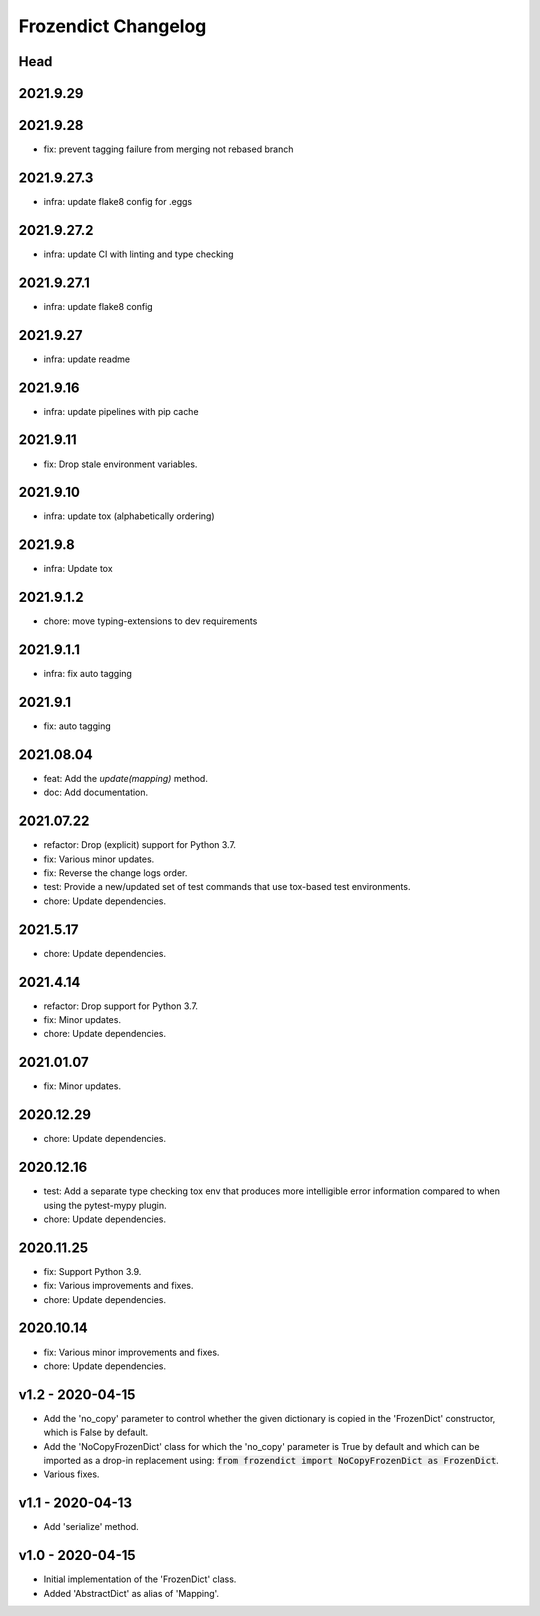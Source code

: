 Frozendict Changelog
====================
.. inclusion-marker


Head
++++

2021.9.29
+++++++++

2021.9.28
+++++++++
- fix: prevent tagging failure from merging not rebased branch

2021.9.27.3
+++++++++++
- infra: update flake8 config for .eggs

2021.9.27.2
+++++++++++
- infra: update CI with linting and type checking

2021.9.27.1
+++++++++++
- infra: update flake8 config

2021.9.27
+++++++++
- infra: update readme

2021.9.16
+++++++++
- infra: update pipelines with pip cache

2021.9.11
+++++++++
- fix: Drop stale environment variables.

2021.9.10
+++++++++
- infra: update tox (alphabetically ordering)

2021.9.8
++++++++
- infra: Update tox

2021.9.1.2
++++++++++
- chore: move typing-extensions to dev requirements

2021.9.1.1
++++++++++
- infra: fix auto tagging

2021.9.1
++++++++
- fix: auto tagging

2021.08.04
++++++++++
- feat: Add the `update(mapping)` method.
- doc: Add documentation.


2021.07.22
++++++++++
- refactor: Drop (explicit) support for Python 3.7.
- fix: Various minor updates.
- fix: Reverse the change logs order.
- test: Provide a new/updated set of test commands that use tox-based test
  environments.
- chore: Update dependencies.


2021.5.17
+++++++++
- chore: Update dependencies.


2021.4.14
+++++++++
- refactor: Drop support for Python 3.7.
- fix: Minor updates.
- chore: Update dependencies.


2021.01.07
++++++++++
- fix: Minor updates.


2020.12.29
++++++++++
- chore: Update dependencies.


2020.12.16
++++++++++
- test: Add a separate type checking tox env that produces more intelligible
  error information compared to when using the pytest-mypy plugin.
- chore: Update dependencies.


2020.11.25
++++++++++
- fix: Support Python 3.9.
- fix: Various improvements and fixes.
- chore: Update dependencies.


2020.10.14
++++++++++
- fix: Various minor improvements and fixes.
- chore: Update dependencies.


v1.2 - 2020-04-15
+++++++++++++++++
- Add the 'no_copy' parameter to control whether the given dictionary is copied
  in the 'FrozenDict' constructor, which is False by default.
- Add the 'NoCopyFrozenDict' class for which the 'no_copy' parameter is True
  by default and which can be imported as a drop-in replacement using:
  :code:`from frozendict import NoCopyFrozenDict as FrozenDict`.
- Various fixes.


v1.1 - 2020-04-13
+++++++++++++++++
- Add 'serialize' method.


v1.0 - 2020-04-15
+++++++++++++++++
- Initial implementation of the 'FrozenDict' class.
- Added 'AbstractDict' as alias of 'Mapping'.
